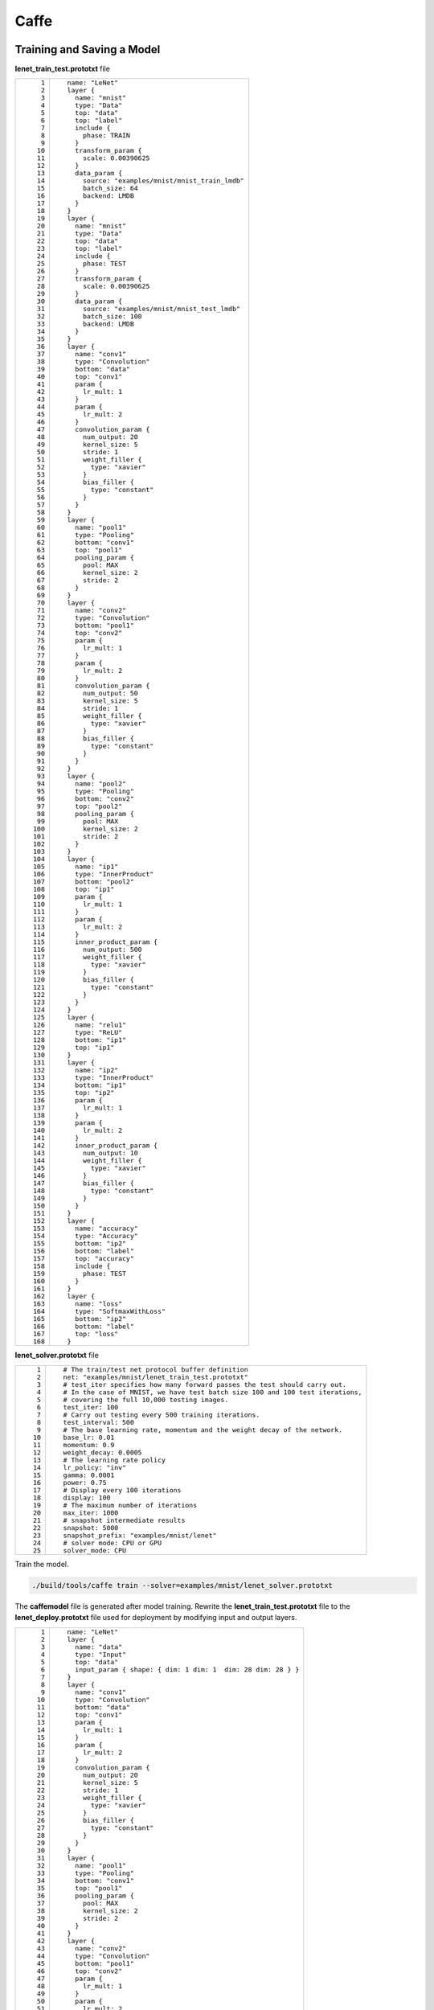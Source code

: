 Caffe
=====

Training and Saving a Model
---------------------------

**lenet_train_test.prototxt** file

+-----------------------------------+--------------------------------------------------+
| ::                                | ::                                               |
|                                   |                                                  |
|      1                            |    name: "LeNet"                                 |
|      2                            |    layer {                                       |
|      3                            |      name: "mnist"                               |
|      4                            |      type: "Data"                                |
|      5                            |      top: "data"                                 |
|      6                            |      top: "label"                                |
|      7                            |      include {                                   |
|      8                            |        phase: TRAIN                              |
|      9                            |      }                                           |
|     10                            |      transform_param {                           |
|     11                            |        scale: 0.00390625                         |
|     12                            |      }                                           |
|     13                            |      data_param {                                |
|     14                            |        source: "examples/mnist/mnist_train_lmdb" |
|     15                            |        batch_size: 64                            |
|     16                            |        backend: LMDB                             |
|     17                            |      }                                           |
|     18                            |    }                                             |
|     19                            |    layer {                                       |
|     20                            |      name: "mnist"                               |
|     21                            |      type: "Data"                                |
|     22                            |      top: "data"                                 |
|     23                            |      top: "label"                                |
|     24                            |      include {                                   |
|     25                            |        phase: TEST                               |
|     26                            |      }                                           |
|     27                            |      transform_param {                           |
|     28                            |        scale: 0.00390625                         |
|     29                            |      }                                           |
|     30                            |      data_param {                                |
|     31                            |        source: "examples/mnist/mnist_test_lmdb"  |
|     32                            |        batch_size: 100                           |
|     33                            |        backend: LMDB                             |
|     34                            |      }                                           |
|     35                            |    }                                             |
|     36                            |    layer {                                       |
|     37                            |      name: "conv1"                               |
|     38                            |      type: "Convolution"                         |
|     39                            |      bottom: "data"                              |
|     40                            |      top: "conv1"                                |
|     41                            |      param {                                     |
|     42                            |        lr_mult: 1                                |
|     43                            |      }                                           |
|     44                            |      param {                                     |
|     45                            |        lr_mult: 2                                |
|     46                            |      }                                           |
|     47                            |      convolution_param {                         |
|     48                            |        num_output: 20                            |
|     49                            |        kernel_size: 5                            |
|     50                            |        stride: 1                                 |
|     51                            |        weight_filler {                           |
|     52                            |          type: "xavier"                          |
|     53                            |        }                                         |
|     54                            |        bias_filler {                             |
|     55                            |          type: "constant"                        |
|     56                            |        }                                         |
|     57                            |      }                                           |
|     58                            |    }                                             |
|     59                            |    layer {                                       |
|     60                            |      name: "pool1"                               |
|     61                            |      type: "Pooling"                             |
|     62                            |      bottom: "conv1"                             |
|     63                            |      top: "pool1"                                |
|     64                            |      pooling_param {                             |
|     65                            |        pool: MAX                                 |
|     66                            |        kernel_size: 2                            |
|     67                            |        stride: 2                                 |
|     68                            |      }                                           |
|     69                            |    }                                             |
|     70                            |    layer {                                       |
|     71                            |      name: "conv2"                               |
|     72                            |      type: "Convolution"                         |
|     73                            |      bottom: "pool1"                             |
|     74                            |      top: "conv2"                                |
|     75                            |      param {                                     |
|     76                            |        lr_mult: 1                                |
|     77                            |      }                                           |
|     78                            |      param {                                     |
|     79                            |        lr_mult: 2                                |
|     80                            |      }                                           |
|     81                            |      convolution_param {                         |
|     82                            |        num_output: 50                            |
|     83                            |        kernel_size: 5                            |
|     84                            |        stride: 1                                 |
|     85                            |        weight_filler {                           |
|     86                            |          type: "xavier"                          |
|     87                            |        }                                         |
|     88                            |        bias_filler {                             |
|     89                            |          type: "constant"                        |
|     90                            |        }                                         |
|     91                            |      }                                           |
|     92                            |    }                                             |
|     93                            |    layer {                                       |
|     94                            |      name: "pool2"                               |
|     95                            |      type: "Pooling"                             |
|     96                            |      bottom: "conv2"                             |
|     97                            |      top: "pool2"                                |
|     98                            |      pooling_param {                             |
|     99                            |        pool: MAX                                 |
|    100                            |        kernel_size: 2                            |
|    101                            |        stride: 2                                 |
|    102                            |      }                                           |
|    103                            |    }                                             |
|    104                            |    layer {                                       |
|    105                            |      name: "ip1"                                 |
|    106                            |      type: "InnerProduct"                        |
|    107                            |      bottom: "pool2"                             |
|    108                            |      top: "ip1"                                  |
|    109                            |      param {                                     |
|    110                            |        lr_mult: 1                                |
|    111                            |      }                                           |
|    112                            |      param {                                     |
|    113                            |        lr_mult: 2                                |
|    114                            |      }                                           |
|    115                            |      inner_product_param {                       |
|    116                            |        num_output: 500                           |
|    117                            |        weight_filler {                           |
|    118                            |          type: "xavier"                          |
|    119                            |        }                                         |
|    120                            |        bias_filler {                             |
|    121                            |          type: "constant"                        |
|    122                            |        }                                         |
|    123                            |      }                                           |
|    124                            |    }                                             |
|    125                            |    layer {                                       |
|    126                            |      name: "relu1"                               |
|    127                            |      type: "ReLU"                                |
|    128                            |      bottom: "ip1"                               |
|    129                            |      top: "ip1"                                  |
|    130                            |    }                                             |
|    131                            |    layer {                                       |
|    132                            |      name: "ip2"                                 |
|    133                            |      type: "InnerProduct"                        |
|    134                            |      bottom: "ip1"                               |
|    135                            |      top: "ip2"                                  |
|    136                            |      param {                                     |
|    137                            |        lr_mult: 1                                |
|    138                            |      }                                           |
|    139                            |      param {                                     |
|    140                            |        lr_mult: 2                                |
|    141                            |      }                                           |
|    142                            |      inner_product_param {                       |
|    143                            |        num_output: 10                            |
|    144                            |        weight_filler {                           |
|    145                            |          type: "xavier"                          |
|    146                            |        }                                         |
|    147                            |        bias_filler {                             |
|    148                            |          type: "constant"                        |
|    149                            |        }                                         |
|    150                            |      }                                           |
|    151                            |    }                                             |
|    152                            |    layer {                                       |
|    153                            |      name: "accuracy"                            |
|    154                            |      type: "Accuracy"                            |
|    155                            |      bottom: "ip2"                               |
|    156                            |      bottom: "label"                             |
|    157                            |      top: "accuracy"                             |
|    158                            |      include {                                   |
|    159                            |        phase: TEST                               |
|    160                            |      }                                           |
|    161                            |    }                                             |
|    162                            |    layer {                                       |
|    163                            |      name: "loss"                                |
|    164                            |      type: "SoftmaxWithLoss"                     |
|    165                            |      bottom: "ip2"                               |
|    166                            |      bottom: "label"                             |
|    167                            |      top: "loss"                                 |
|    168                            |    }                                             |
+-----------------------------------+--------------------------------------------------+

**lenet_solver.prototxt** file

+-----------------------------------+---------------------------------------------------------------------------------+
| ::                                | ::                                                                              |
|                                   |                                                                                 |
|     1                             |    # The train/test net protocol buffer definition                              |
|     2                             |    net: "examples/mnist/lenet_train_test.prototxt"                              |
|     3                             |    # test_iter specifies how many forward passes the test should carry out.     |
|     4                             |    # In the case of MNIST, we have test batch size 100 and 100 test iterations, |
|     5                             |    # covering the full 10,000 testing images.                                   |
|     6                             |    test_iter: 100                                                               |
|     7                             |    # Carry out testing every 500 training iterations.                           |
|     8                             |    test_interval: 500                                                           |
|     9                             |    # The base learning rate, momentum and the weight decay of the network.      |
|    10                             |    base_lr: 0.01                                                                |
|    11                             |    momentum: 0.9                                                                |
|    12                             |    weight_decay: 0.0005                                                         |
|    13                             |    # The learning rate policy                                                   |
|    14                             |    lr_policy: "inv"                                                             |
|    15                             |    gamma: 0.0001                                                                |
|    16                             |    power: 0.75                                                                  |
|    17                             |    # Display every 100 iterations                                               |
|    18                             |    display: 100                                                                 |
|    19                             |    # The maximum number of iterations                                           |
|    20                             |    max_iter: 1000                                                               |
|    21                             |    # snapshot intermediate results                                              |
|    22                             |    snapshot: 5000                                                               |
|    23                             |    snapshot_prefix: "examples/mnist/lenet"                                      |
|    24                             |    # solver mode: CPU or GPU                                                    |
|    25                             |    solver_mode: CPU                                                             |
+-----------------------------------+---------------------------------------------------------------------------------+

Train the model.

.. code-block::

   ./build/tools/caffe train --solver=examples/mnist/lenet_solver.prototxt

The **caffemodel** file is generated after model training. Rewrite the **lenet_train_test.prototxt** file to the **lenet_deploy.prototxt** file used for deployment by modifying input and output layers.

+-----------------------------------+-----------------------------------------------------------------+
| ::                                | ::                                                              |
|                                   |                                                                 |
|      1                            |    name: "LeNet"                                                |
|      2                            |    layer {                                                      |
|      3                            |      name: "data"                                               |
|      4                            |      type: "Input"                                              |
|      5                            |      top: "data"                                                |
|      6                            |      input_param { shape: { dim: 1 dim: 1  dim: 28 dim: 28 } }  |
|      7                            |    }                                                            |
|      8                            |    layer {                                                      |
|      9                            |      name: "conv1"                                              |
|     10                            |      type: "Convolution"                                        |
|     11                            |      bottom: "data"                                             |
|     12                            |      top: "conv1"                                               |
|     13                            |      param {                                                    |
|     14                            |        lr_mult: 1                                               |
|     15                            |      }                                                          |
|     16                            |      param {                                                    |
|     17                            |        lr_mult: 2                                               |
|     18                            |      }                                                          |
|     19                            |      convolution_param {                                        |
|     20                            |        num_output: 20                                           |
|     21                            |        kernel_size: 5                                           |
|     22                            |        stride: 1                                                |
|     23                            |        weight_filler {                                          |
|     24                            |          type: "xavier"                                         |
|     25                            |        }                                                        |
|     26                            |        bias_filler {                                            |
|     27                            |          type: "constant"                                       |
|     28                            |        }                                                        |
|     29                            |      }                                                          |
|     30                            |    }                                                            |
|     31                            |    layer {                                                      |
|     32                            |      name: "pool1"                                              |
|     33                            |      type: "Pooling"                                            |
|     34                            |      bottom: "conv1"                                            |
|     35                            |      top: "pool1"                                               |
|     36                            |      pooling_param {                                            |
|     37                            |        pool: MAX                                                |
|     38                            |        kernel_size: 2                                           |
|     39                            |        stride: 2                                                |
|     40                            |      }                                                          |
|     41                            |    }                                                            |
|     42                            |    layer {                                                      |
|     43                            |      name: "conv2"                                              |
|     44                            |      type: "Convolution"                                        |
|     45                            |      bottom: "pool1"                                            |
|     46                            |      top: "conv2"                                               |
|     47                            |      param {                                                    |
|     48                            |        lr_mult: 1                                               |
|     49                            |      }                                                          |
|     50                            |      param {                                                    |
|     51                            |        lr_mult: 2                                               |
|     52                            |      }                                                          |
|     53                            |      convolution_param {                                        |
|     54                            |        num_output: 50                                           |
|     55                            |        kernel_size: 5                                           |
|     56                            |        stride: 1                                                |
|     57                            |        weight_filler {                                          |
|     58                            |          type: "xavier"                                         |
|     59                            |        }                                                        |
|     60                            |        bias_filler {                                            |
|     61                            |          type: "constant"                                       |
|     62                            |        }                                                        |
|     63                            |      }                                                          |
|     64                            |    }                                                            |
|     65                            |    layer {                                                      |
|     66                            |      name: "pool2"                                              |
|     67                            |      type: "Pooling"                                            |
|     68                            |      bottom: "conv2"                                            |
|     69                            |      top: "pool2"                                               |
|     70                            |      pooling_param {                                            |
|     71                            |        pool: MAX                                                |
|     72                            |        kernel_size: 2                                           |
|     73                            |        stride: 2                                                |
|     74                            |      }                                                          |
|     75                            |    }                                                            |
|     76                            |    layer {                                                      |
|     77                            |      name: "ip1"                                                |
|     78                            |      type: "InnerProduct"                                       |
|     79                            |      bottom: "pool2"                                            |
|     80                            |      top: "ip1"                                                 |
|     81                            |      param {                                                    |
|     82                            |        lr_mult: 1                                               |
|     83                            |      }                                                          |
|     84                            |      param {                                                    |
|     85                            |        lr_mult: 2                                               |
|     86                            |      }                                                          |
|     87                            |      inner_product_param {                                      |
|     88                            |        num_output: 500                                          |
|     89                            |        weight_filler {                                          |
|     90                            |          type: "xavier"                                         |
|     91                            |        }                                                        |
|     92                            |        bias_filler {                                            |
|     93                            |          type: "constant"                                       |
|     94                            |        }                                                        |
|     95                            |      }                                                          |
|     96                            |    }                                                            |
|     97                            |    layer {                                                      |
|     98                            |      name: "relu1"                                              |
|     99                            |      type: "ReLU"                                               |
|    100                            |      bottom: "ip1"                                              |
|    101                            |      top: "ip1"                                                 |
|    102                            |    }                                                            |
|    103                            |    layer {                                                      |
|    104                            |      name: "ip2"                                                |
|    105                            |      type: "InnerProduct"                                       |
|    106                            |      bottom: "ip1"                                              |
|    107                            |      top: "ip2"                                                 |
|    108                            |      param {                                                    |
|    109                            |        lr_mult: 1                                               |
|    110                            |      }                                                          |
|    111                            |      param {                                                    |
|    112                            |        lr_mult: 2                                               |
|    113                            |      }                                                          |
|    114                            |      inner_product_param {                                      |
|    115                            |        num_output: 10                                           |
|    116                            |        weight_filler {                                          |
|    117                            |          type: "xavier"                                         |
|    118                            |        }                                                        |
|    119                            |        bias_filler {                                            |
|    120                            |          type: "constant"                                       |
|    121                            |        }                                                        |
|    122                            |      }                                                          |
|    123                            |    }                                                            |
|    124                            |    layer {                                                      |
|    125                            |      name: "prob"                                               |
|    126                            |      type: "Softmax"                                            |
|    127                            |      bottom: "ip2"                                              |
|    128                            |      top: "prob"                                                |
|    129                            |    }                                                            |
+-----------------------------------+-----------------------------------------------------------------+

Inference Code
--------------

+-----------------------------------+-----------------------------------------------------------------------------------------------+
| ::                                | ::                                                                                            |
|                                   |                                                                                               |
|     1                             |    from model_service.caffe_model_service import CaffeBaseService                             |
|     2                             |                                                                                               |
|     3                             |    import numpy as np                                                                         |
|     4                             |                                                                                               |
|     5                             |    import os, json                                                                            |
|     6                             |                                                                                               |
|     7                             |    import caffe                                                                               |
|     8                             |                                                                                               |
|     9                             |    from PIL import Image                                                                      |
|    10                             |                                                                                               |
|    11                             |                                                                                               |
|    12                             |    class LenetService(CaffeBaseService):                                                      |
|    13                             |                                                                                               |
|    14                             |        def __init__(self, model_name, model_path):                                            |
|    15                             |            # Call the inference method of the parent class.                                   |
|    16                             |            super(LenetService, self).__init__(model_name, model_path)                         |
|    17                             |                                                                                               |
|    18                             |            # Configure preprocessing information.                                             |
|    19                             |            transformer = caffe.io.Transformer({'data': self.net.blobs['data'].data.shape})    |
|    20                             |            # Transform to NCHW.                                                               |
|    21                             |            transformer.set_transpose('data', (2, 0, 1))                                       |
|    22                             |            # Perform normalization.                                                           |
|    23                             |            transformer.set_raw_scale('data', 255.0)                                           |
|    24                             |                                                                                               |
|    25                             |            # If the batch size is set to 1, inference is supported for only one image.        |
|    26                             |            self.net.blobs['data'].reshape(1, 1, 28, 28)                                       |
|    27                             |            self.transformer = transformer                                                     |
|    28                             |                                                                                               |
|    29                             |           # Define the class labels.                                                          |
|    30                             |            self.label = [0,1,2,3,4,5,6,7,8,9]                                                 |
|    31                             |                                                                                               |
|    32                             |                                                                                               |
|    33                             |        def _preprocess(self, data):                                                           |
|    34                             |                                                                                               |
|    35                             |            for k, v in data.items():                                                          |
|    36                             |                for file_name, file_content in v.items():                                      |
|    37                             |                    im = caffe.io.load_image(file_content, color=False)                        |
|    38                             |                   # Pre-process the images.                                                   |
|    39                             |                    self.net.blobs['data'].data[...] = self.transformer.preprocess('data', im) |
|    40                             |                                                                                               |
|    41                             |                    return                                                                     |
|    42                             |                                                                                               |
|    43                             |        def _postprocess(self, data):                                                          |
|    44                             |                                                                                               |
|    45                             |            data = data['prob'][0, :]                                                          |
|    46                             |            predicted = np.argmax(data)                                                        |
|    47                             |            predicted = {"predicted" : str(predicted) }                                        |
|    48                             |                                                                                               |
|    49                             |            return predicted                                                                   |
+-----------------------------------+-----------------------------------------------------------------------------------------------+


